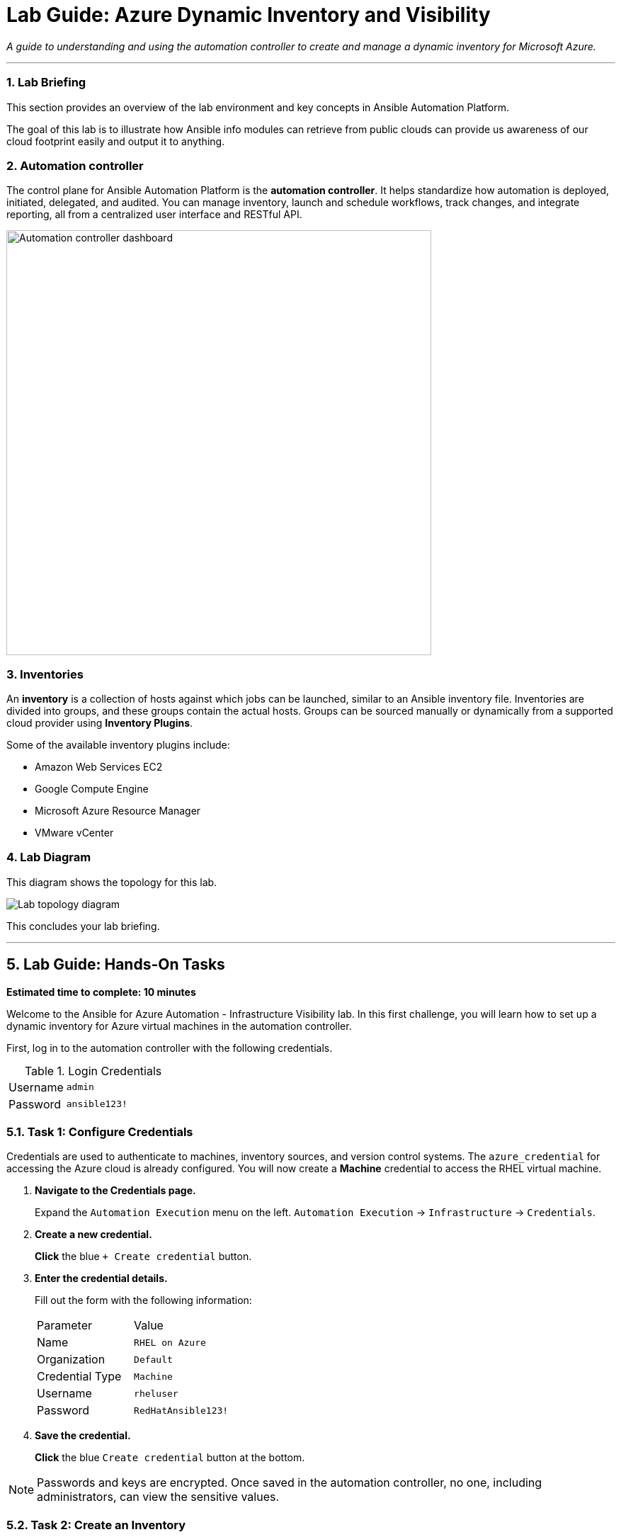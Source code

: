 = Lab Guide: Azure Dynamic Inventory and Visibility
:notoc:
:toc-title: Table of Contents
:sectnums:
:icons: font

_A guide to understanding and using the automation controller to create and manage a dynamic inventory for Microsoft Azure._

---

=== Lab Briefing

This section provides an overview of the lab environment and key concepts in Ansible Automation Platform.

The goal of this lab is to illustrate how Ansible info modules can retrieve from public clouds can provide us awareness of our cloud footprint easily and output it to anything.

=== Automation controller

The control plane for Ansible Automation Platform is the **automation controller**. It helps standardize how automation is deployed, initiated, delegated, and audited. You can manage inventory, launch and schedule workflows, track changes, and integrate reporting, all from a centralized user interface and RESTful API.

image:https://github.com/IPvSean/pictures_for_github/blob/master/automation_controller.png?raw=true[Automation controller dashboard, 600, opts="border"]

=== Inventories

An **inventory** is a collection of hosts against which jobs can be launched, similar to an Ansible inventory file. Inventories are divided into groups, and these groups contain the actual hosts. Groups can be sourced manually or dynamically from a supported cloud provider using **Inventory Plugins**.

Some of the available inventory plugins include:

* Amazon Web Services EC2
* Google Compute Engine
* Microsoft Azure Resource Manager
* VMware vCenter

=== Lab Diagram

This diagram shows the topology for this lab.

image::https://github.com/IPvSean/pictures_for_github/blob/master/ansible-for-azure-infrastructure-visibility/diagram.png?raw=true[Lab topology diagram, opts="border"]

This concludes your lab briefing.

---

== Lab Guide: Hands-On Tasks

*Estimated time to complete: 10 minutes*

Welcome to the Ansible for Azure Automation - Infrastructure Visibility lab. In this first challenge, you will learn how to set up a dynamic inventory for Azure virtual machines in the automation controller.

First, log in to the automation controller with the following credentials.

.Login Credentials
[cols="1,2a"]
|===
| Username | `admin`
| Password | `ansible123!`
|===

=== Task 1: Configure Credentials

Credentials are used to authenticate to machines, inventory sources, and version control systems. The `azure_credential` for accessing the Azure cloud is already configured. You will now create a **Machine** credential to access the RHEL virtual machine.

. **Navigate to the Credentials page.**
+
Expand the `Automation Execution` menu on the left.
`Automation Execution` -> `Infrastructure` -> `Credentials`.

. **Create a new credential.**
+
**Click** the blue `+ Create credential` button.
+

. **Enter the credential details.**
+
Fill out the form with the following information:
+
[cols="1,1"]
|===
| Parameter | Value
| Name | `RHEL on Azure`
| Organization | `Default`
| Credential Type | `Machine`
| Username | `rheluser`
| Password | `RedHatAnsible123!`
|===

. **Save the credential.**
+
**Click** the blue `Create credential` button at the bottom.

NOTE: Passwords and keys are encrypted. Once saved in the automation controller, no one, including administrators, can view the sensitive values.

=== Task 2: Create an Inventory

Next, you will create a new inventory to hold your dynamically discovered hosts from Azure.

. **Navigate to the Inventories page.**
+
Expand the `Automation Execution` menu on the left.
`Automation Execution` -> `Infrastructure` -> `Inventories`.

. **Create a new inventory.**
+
**Click** the blue `+ Create inventory` button and select `Create inventory.
+

. **Enter the inventory details.**
+
[cols="1,1"]
|===
| Parameter | Value
| Name | `Azure Inventory`
| Organization | `Default`
|===

. **Save the inventory.**
+
**Click** the blue `Create inventory` button.

=== Task 3: Create an Inventory Source

Now you will configure a source to dynamically pull host information from your Azure account into the inventory.

. **Navigate to the Sources tab.**
+
Within your newly created `Azure Inventory`, **click** the `Sources` tab.
+

. **Create a new source.**
+
**Click** the blue `+ Create source` button.

. **Enter the source details.**
+
Fill out the form with the following information:
+
[cols="1,1"]
|===
| Parameter | Value
| Name | `Azure Source`
| Execution Environment | `Microsoft Azure Execution Environment`
| Source | `Microsoft Azure Resource Manager`
| Credential | `azure_credential`
|===

. **Add the source variables.**
+
In the `Source variables` YAML editor below, **paste** the following code. This configures the inventory to use the `name` tag as the hostname and the public IP address for connections.
+
[source,yaml,role=execute]
----
---
hostnames:
  - tags.name
compose:
  ansible_host: public_ipv4_address[0]
----

. **Save and sync the source.**
+
**Click** `Create source`, then **click** `Launch inventory update` to retrieve the inventory from Microsoft Azure.

=== Task 4: Examine the Inventory and Run an Ad-Hoc Command

Finally, you will examine the discovered hosts and run a command to verify connectivity.

. **Navigate to the Hosts view.**
+
Once the sync is complete, return to the `Azure Inventory` details and **click** the `Hosts` tab. You should see two hosts listed: `RHEL-ansible` and `WIN-ansible`.
+

. **Run an ad-hoc command on the RHEL host.**
+
**Select the checkbox** next to `RHEL-ansible` and **click** the `Run Command` button. A wizard will appear.

. **Configure the command.**
+
Fill out the wizard prompts as follows:
+
--
a. *Details View:* From the *Module* dropdown, select `ping`. Click `Next`.
b. *Execution Environment View:* Select `Default execution environment`. Click `Next`.
c. *Credential View:* Select `RHEL on Azure`. Click `Next`.
--

. **Launch the ad-hoc command.**
+
On the *Review* screen, click the `Finish` button.

The ad-hoc command runs the Ansible link:https://docs.ansible.com/ansible/latest/collections/ansible/builtin/ping_module.html[ping] module, which verifies connectivity to the RHEL instance running on Azure.

---

== Next Steps

Press the `Next` button below to proceed to the next challenge.

== Troubleshooting

If you have encountered an issue or have noticed something not quite right, please link:https://github.com/ansible/instruqt/issues/new?title=Issue+with+Ansible+Hybrid+Cloud+Automation+-+Infrastructure+visibility&assignees=ipvsean[open an issue on GitHub].
